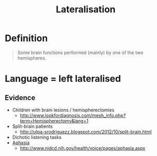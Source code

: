 :PROPERTIES:
:ID:       bbdce7f9-b315-40d2-9eaa-434e3dbf8b06
:END:
#+title: Lateralisation
#+filetags: neurolinguistics

* Definition
#+begin_quote
Some brain functions performed (mainly) by one of the two hemispheres.
#+end_quote

* Language = left lateralised
** Evidence
- Children with brain lesions / hemispherectomies
  - [[http://www.lookfordiagnosis.com/mesh_info.php?term=Hemispherectomy&lang=1]]
- Split-brain patients
  - [[http://utpa-srodriguezz.blogspot.com/2012/10/split-brain.html]]
- Dichotic listening tasks
- [[id:30c2c43a-9f97-44dd-a2d3-f3d8c9e0449f][Aphasia]]
  - [[http://www.nidcd.nih.gov/health/voice/pages/aphasia.aspx]]
